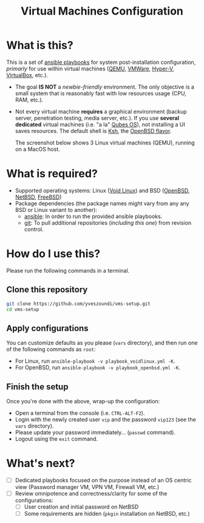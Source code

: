 #+TITLE: Virtual Machines Configuration

* What is this?

This is a set of [[https://docs.ansible.com/ansible/latest/index.html][ansible playbooks]] for system post-installation configuration, /primarly/ for use within virtual machines ([[https://www.qemu.org/][QEMU]], [[https://www.vmware.com/products/workstation-player.html][VMWare]], [[https://docs.microsoft.com/en-us/virtualization/hyper-v-on-windows/about/][Hyper-V]], [[https://www.virtualbox.org/][VirtualBox]], etc.).
- The goal *IS NOT* a /newbie-friendly/ environment. The only objective is a small system that is reasonably fast with low resources usage (CPU, RAM, etc.).
- Not every virtual machine *requires* a graphical environment (backup server, penetration testing, media server, etc.). If you use *several* *dedicated* virtual machines (i.e. "a la" [[https://www.qubes-os.org/intro/][Qubes OS]]), not installing a UI saves resources. The default shell is [[https://en.wikipedia.org/wiki/KornShell][Ksh]], the [[https://man.openbsd.org/ksh.1][OpenBSD flavor]].

  The screenshot below shows 3 Linux virtual machines (QEMU), running on a MacOS host.
  [[./vms-setup.png]]

* What is required?

- Supported operating systems: Linux ([[https://voidlinux.org/][Void Linux]]) and BSD ([[https://www.openbsd.org/][OpenBSD]], [[https://netbsd.org/][NetBSD]], [[https://www.freebsd.org/][FreeBSD]])
- Package dependencies (the package names might vary from any any BSD or Linux variant to another):
  - [[https://en.wikipedia.org/wiki/Ansible_(software)][ansible]]: In order to run the provided ansible playbooks.
  - [[https://en.wikipedia.org/wiki/Git][git]]: To pull additional repositories (/including this one/) from revision control.

* How do I use this?

Please run the following commands in a terminal.

** Clone this repository

#+begin_src sh
   git clone https://github.com/yveszoundi/vms-setup.git
   cd vms-setup
#+end_src

** Apply configurations

You can customize defaults as you please (=vars= directory), and then run one of the following commands as =root=:
- For Linux, run =ansible-playbook -v playbook_voidlinux.yml -K=.
- For OpenBSD, run =ansible-playbook -v playbook_openbsd.yml -K=.

** Finish the setup

 Once you're done with the above, wrap-up the configuration:
 - Open a terminal from the console (i.e. =CTRL-ALT-F2=).
 - Login with the newly created user =vip= and the password =vip123= (see the =vars= directory).
 - Please update your password immediately... (=passwd= command).
 - Logout using the =exit= command.

* What's next?

- [ ] Dedicated playbooks focused on the purpose instead of an OS centric view (Password manager VM, VPN VM, Firewall VM, etc.)
- [ ] Review omnipotence and correctness/clarity for some of the configurations:
  - [ ] User creation and initial password on NetBSD
  - [ ] Some requirements are hidden (=pkgin= installation on NetBSD, etc.)
  
